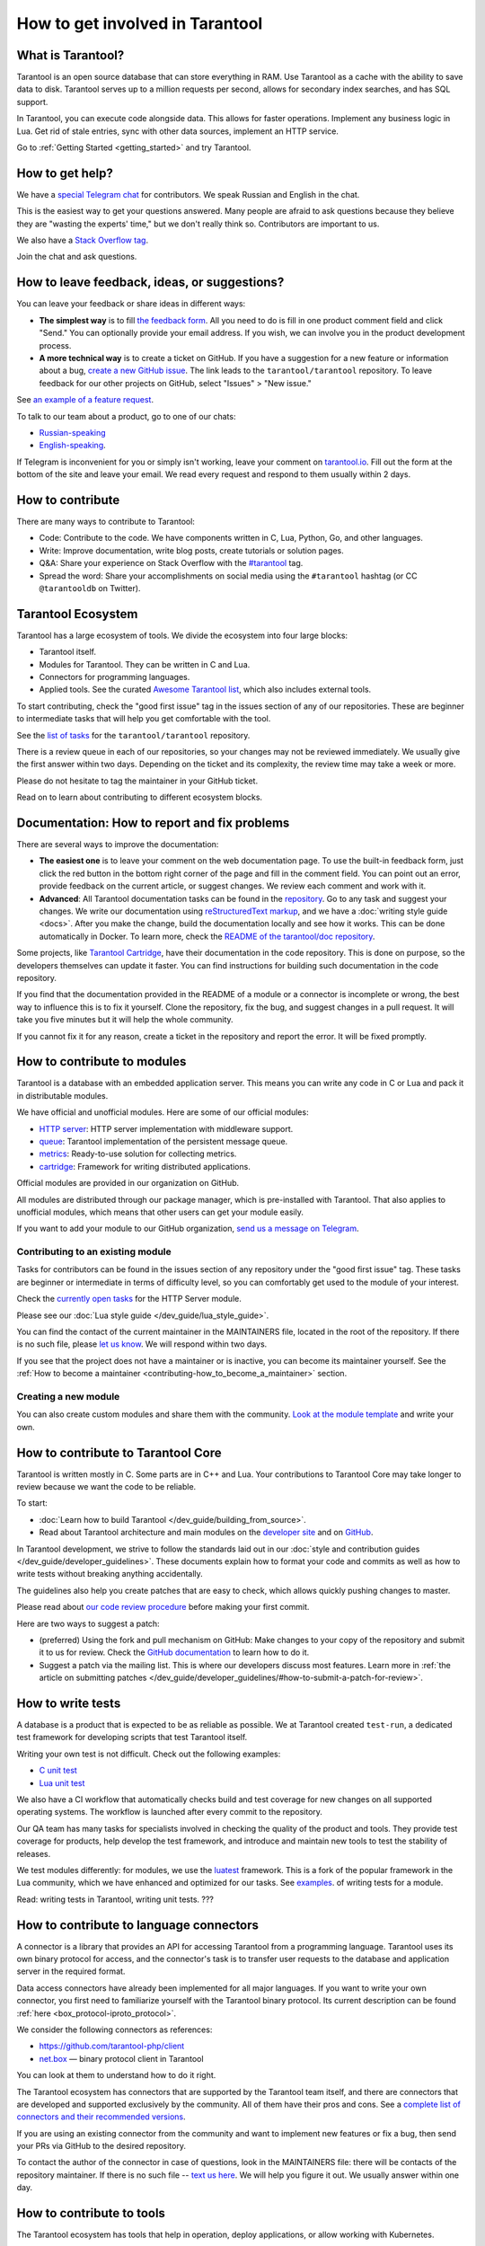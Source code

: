 .. _contributing:

How to get involved in Tarantool
================================

What is Tarantool?
------------------

Tarantool is an open source database that can store everything in RAM.
Use Tarantool as a cache with the ability to save data to disk.
Tarantool serves up to a million requests per second,
allows for secondary index searches, and has SQL support.

In Tarantool, you can execute code alongside data.
This allows for faster operations.
Implement any business logic in Lua.
Get rid of stale entries, sync with other data sources, implement an HTTP service.

Go to :ref:`Getting Started <getting_started>` and try Tarantool.

How to get help?
----------------

We have a `special Telegram chat <https://t.me/tarantool_contrib>`_
for contributors.
We speak Russian and English in the chat.

This is the easiest way to get your questions answered.
Many people are afraid to ask questions because they believe they are
"wasting the experts' time," but we don't really think so.
Contributors are important to us.

We also have a
`Stack Overflow tag <https://stackoverflow.com/questions/tagged/tarantool>`_.

Join the chat and ask questions.

How to leave feedback, ideas, or suggestions?
---------------------------------------------

You can leave your feedback or share ideas in different ways:

* **The simplest way** is to fill
  `the feedback form <https://docs.google.com/forms/d/1iwBj_2in-rBIYEcPeeVPQa4JfUIU_m14IUbAK4NojIE/edit?usp=sharing>`__.
  All you need to do is fill in one product comment field and click "Send."
  You can optionally provide your email address.
  If you wish, we can involve you in the product development process.
* **A more technical way** is to create a ticket on GitHub.
  If you have a suggestion for a new feature or information about a bug,
  `create a new GitHub issue <https://github.com/tarantool/tarantool/issues/new>`_.
  The link leads to the ``tarantool/tarantool`` repository.
  To leave feedback for our other projects on GitHub, select "Issues" > "New issue."

See `an example of a feature request <https://github.com/tarantool/tarantool/issues/5046>`_.

To talk to our team about a product, go to one of our chats:

* `Russian-speaking <https://t.me/tarantoolru>`_
* `English-speaking <https://t.me/tarantool>`_.

If Telegram is inconvenient for you or simply isn't working,
leave your comment on `tarantool.io <http://www.tarantool.io>`_.
Fill out the form at the bottom of the site and leave your email.
We read every request and respond to them usually within 2 days.

How to contribute
-----------------

There are many ways to contribute to Tarantool:

* Code: Contribute to the code.
  We have components written in C, Lua, Python, Go, and other languages.
* Write: Improve documentation, write blog posts, create tutorials or solution pages.
* Q&A: Share your experience on Stack Overflow with the
  `#tarantool <https://stackoverflow.com/questions/tagged/tarantool>`_ tag.
* Spread the word: Share your accomplishments on social media using the
  ``#tarantool`` hashtag (or CC ``@tarantooldb`` on Twitter).


Tarantool Ecosystem
-------------------

Tarantool has a large ecosystem of tools.
We divide the ecosystem into four large blocks:

* Tarantool itself.
* Modules for Tarantool. They can be written in C and Lua.
* Connectors for programming languages.
* Applied tools. See the curated
  `Awesome Tarantool list <https://github.com/tarantool/awesome-tarantool>`_,
  which also includes external tools.

To start contributing, check the "good first issue" tag
in the issues section of any of our repositories.
These are beginner to intermediate tasks that will
help you get comfortable with the tool.

See the `list of tasks <https://github.com/tarantool/tarantool/labels/good%20first%20issue>`_
for the ``tarantool/tarantool`` repository.

There is a review queue in each of our repositories,
so your changes may not be reviewed immediately.
We usually give the first answer within two days.
Depending on the ticket and its complexity, the review time may take a week or more.

Please do not hesitate to tag the maintainer in your GitHub ticket.

Read on to learn about contributing to different ecosystem blocks.


Documentation: How to report and fix problems
---------------------------------------------

There are several ways to improve the documentation:

* **The easiest one** is to leave your comment on the web documentation page.
  To use the built-in feedback form, just click the red button in the bottom right corner
  of the page and fill in the comment field. You can point out an error,
  provide feedback on the current article, or suggest changes.
  We review each comment and work with it.
* **Advanced**: All Tarantool documentation tasks can be found in the
  `repository <https://github.com/tarantool/doc/issues>`_.
  Go to any task and suggest your changes.
  We write our documentation using
  `reStructuredText markup <https://docutils.sourceforge.io/docs/ref/rst/restructuredtext.html>`_,
  and we have a :doc:`writing style guide <docs>`.
  After you make the change, build the documentation locally and
  see how it works. This can be done automatically in Docker.
  To learn more, check the `README of the tarantool/doc repository <https://github.com/tarantool/doc>`_.

Some projects, like `Tarantool Cartridge <https://github.com/tarantool/cartridge/>`_,
have their documentation in the code repository.
This is done on purpose, so the developers themselves can update it faster.
You can find instructions for building such documentation in the code repository.

If you find that the documentation provided in the README of a module or
a connector is incomplete or wrong, the best way to influence this is to fix it
yourself. Clone the repository, fix the bug, and suggest changes in a pull request.
It will take you five minutes but it will help the whole community.

If you cannot fix it for any reason, create a ticket in the repository
and report the error. It will be fixed promptly.


How to contribute to modules
----------------------------

Tarantool is a database with an embedded application server.
This means you can write any code in C or Lua and pack it in distributable modules.

We have official and unofficial modules.
Here are some of our official modules:

* `HTTP server <https://github.com/tarantool/http>`_: HTTP server implementation
  with middleware support.
* `queue <https://github.com/tarantool/queue>`_: Tarantool implementation of
  the persistent message queue.
* `metrics <https://github.com/tarantool/metrics>`_: Ready-to-use solution for
  collecting metrics.
* `cartridge <https://github.com/tarantool/cartridge>`_: Framework for writing
  distributed applications.

Official modules are provided in our organization on GitHub.

All modules are distributed through our package manager, which is
pre-installed with Tarantool.
That also applies to unofficial modules, which means that
other users can get your module easily.

If you want to add your module to our GitHub organization,
`send us a message on Telegram <https://t.me/arturbrsg>`_.


Contributing to an existing module
~~~~~~~~~~~~~~~~~~~~~~~~~~~~~~~~~~

Tasks for contributors can be found in the issues section of any repository
under the "good first issue" tag. These tasks are beginner or intermediate
in terms of difficulty level, so you can comfortably get used to the module of your interest.

Check the
`currently open tasks <https://github.com/tarantool/http/issues?q=is%3Aopen+is%3Aissue+label%3A%22good+first+issue%22>`_
for the HTTP Server module.

Please see our :doc:`Lua style guide </dev_guide/lua_style_guide>`.

You can find the contact of the current maintainer in the MAINTAINERS file, located
in the root of the repository. If there is no such file, please
`let us know <https://t.me/arturbrsg>`_.
We will respond within two days.

If you see that the project does not have a maintainer or is inactive, you can
become its maintainer yourself.
See the :ref:`How to become a maintainer <contributing-how_to_become_a_maintainer>` section.


Creating a new module
~~~~~~~~~~~~~~~~~~~~~

You can also create custom modules and share them with the community.
`Look at the module template <https://github.com/tarantool/modulekit>`_
and write your own.


How to contribute to Tarantool Core
-----------------------------------

Tarantool is written mostly in C.
Some parts are in C++ and Lua.
Your contributions to Tarantool Core
may take longer to review because we want the code to be reliable.

To start:

* :doc:`Learn how to build Tarantool </dev_guide/building_from_source>`.
* Read about Tarantool architecture and main modules on the
  `developer site <https://docs.tarantool.dev/en/latest/>`__ and on
  `GitHub <https://github.com/tarantool/tarantool/wiki/Developer-information>`__.

In Tarantool development, we strive to follow the standards laid out in
our :doc:`style and contribution guides </dev_guide/developer_guidelines>`.
These documents explain how to format your code and commits as well as
how to write tests without breaking anything accidentally.

The guidelines also help you create patches that are easy to check, which allows
quickly pushing changes to master.

Please read about
`our code review procedure <https://github.com/tarantool/tarantool/wiki/Code-review-procedure#general-coding-points-to-check>`_
before making your first commit.

Here are two ways to suggest a patch:

* (preferred) Using the fork and pull mechanism on GitHub: Make changes to your
  copy of the repository and submit it to us for review. Check the
  `GitHub documentation <https://docs.github.com/en/github/collaborating-with-issues-and-pull-requests/creating-a-pull-request-from-a-fork>`__
  to learn how to do it.
* Suggest a patch via the mailing list. This is where our developers discuss most features.
  Learn more in :ref:`the article on submitting patches </dev_guide/developer_guidelines/#how-to-submit-a-patch-for-review>`.


How to write tests
------------------

A database is a product that is expected to be as reliable as possible.
We at Tarantool created ``test-run``, a dedicated test framework for developing
scripts that test Tarantool itself.

Writing your own test is not difficult. Check out the following examples:

* `C unit test <https://github.com/tarantool/tarantool/blob/7b7a0c088f4fd25245d1d34544a2cd30589436e9/test/unit/csv.c>`_
* `Lua unit test <https://github.com/tarantool/tarantool/blob/7b7a0c088f4fd25245d1d34544a2cd30589436e9/test/app/fio.test.lua>`_

We also have a CI workflow that automatically checks build and test coverage for new
changes on all supported operating systems.
The workflow is launched after every commit to the repository.

Our QA team has many tasks for specialists involved in checking the
quality of the product and tools. They provide test coverage for products,
help develop the test framework, and introduce and maintain new tools to test
the stability of releases.

We test modules differently: for modules, we use the
`luatest <https://github.com/tarantool/luatest>`_ framework.
This is a fork of the popular framework in the Lua community, which we have
enhanced and optimized for our tasks.
See `examples <https://github.com/tarantool/metrics/tree/master/test>`_.
of writing tests for a module.

Read: writing tests in Tarantool, writing unit tests. ???


How to contribute to language connectors
----------------------------------------

A connector is a library that provides an API for accessing Tarantool from
a programming language. Tarantool uses its own binary protocol for access,
and the connector's task is to transfer user requests to the database and
application server in the required format.

Data access connectors have already been implemented for all major languages.
If you want to write your own connector, you first need to familiarize yourself with the Tarantool binary protocol. Its current description can be found :ref:`here <box_protocol-iproto_protocol>`.

We consider the following connectors as references:

* https://github.com/tarantool-php/client
* `net.box <https://github.com/tarantool/tarantool/blob/master/src/box/lua/net_box.lua>`_ — binary protocol client in Tarantool

You can look at them to understand how to do it right.

The Tarantool ecosystem has connectors that are supported by the Tarantool team
itself, and there are connectors that are developed and supported exclusively by the
community. All of them have their pros and cons. See a
`complete list of connectors and their recommended versions <https://www.tarantool.io/en/download/connectors>`_.

If you are using an existing connector from the community and want to implement
new features or fix a bug, then send your PRs via GitHub to the desired repository.

To contact the author of the connector in case of questions, look in the
MAINTAINERS file: there will be contacts of the repository maintainer.
If there is no such file -- `text us here <https://t.me/arturbrsg>`_.
We will help you figure it out. We usually answer within one day.


How to contribute to tools
--------------------------

The Tarantool ecosystem has tools that help in operation, deploy applications,
or allow working with Kubernetes.

Examples of tools from the Tarantool team:

* `ansible-cartridge <https://github.com/tarantool/ansible-cartridge>`_:
  Ansible role for deploying an application on Cartridge
* `cartridge-cli <https://github.com/tarantool/cartridge-cli>`_:
  CLI utility for creating applications, launching clusters locally on Cartridge
  and solving operational problems
* `tarantool-operator <https://github.com/tarantool/tarantool-operator>`_:
  Kubernetes operator for cluster orchestration

These tools can be installed via standard package managers:
``ansible galaxy``, ``yum``, ``apt-get``, respectively.

If you have a tool that might go well in our curated
`Awesome Tarantool list <https://github.com/tarantool/awesome-tarantool>`_
you can read the
`guide for contributors <https://github.com/tarantool/awesome-tarantool/blob/master/CONTRIBUTING.md>`_
there and submit a pull request.

.. _contributing-how_to_become_a_maintainer:


How to become a maintainer
--------------------------

Maintainers are people who can merge PRs or commit to master.
We expect maintainers to answer questions and tickets in time, and do code reviews.

If you need to get a review but no one responds for a week, take a look at the
Maintainers section of the ``README.md`` in the repository.
Write to the person listed there.
If you have not received an answer in 3-4 days, you can escalate the question
`here <https://t.me/arturbrsg>`__.

A repository may have no maintainers (the Maintainers list in ``README.md`` is empty),
or existing maintainers may be inactive. Then you can become a maintainer yourself.
We think it's better if the repository is maintained by a newbie than if the
repository is dead. So don't be shy: we love maintainers and help them figure it out.

All you need to do is fill out
`this form <https://docs.google.com/forms/d/1RihU9hQkbY5n7hU-3ZOr6t1L6cJKOlJcETowD_cNeOk/edit?usp=sharing>`_.
Indicate which repository you want to access,
the reason (inactivity, the maintainer is not responding),
and how to contact you.
We will consider the application in 1 day and either give you the rights
or tell you what else needs to be done.
